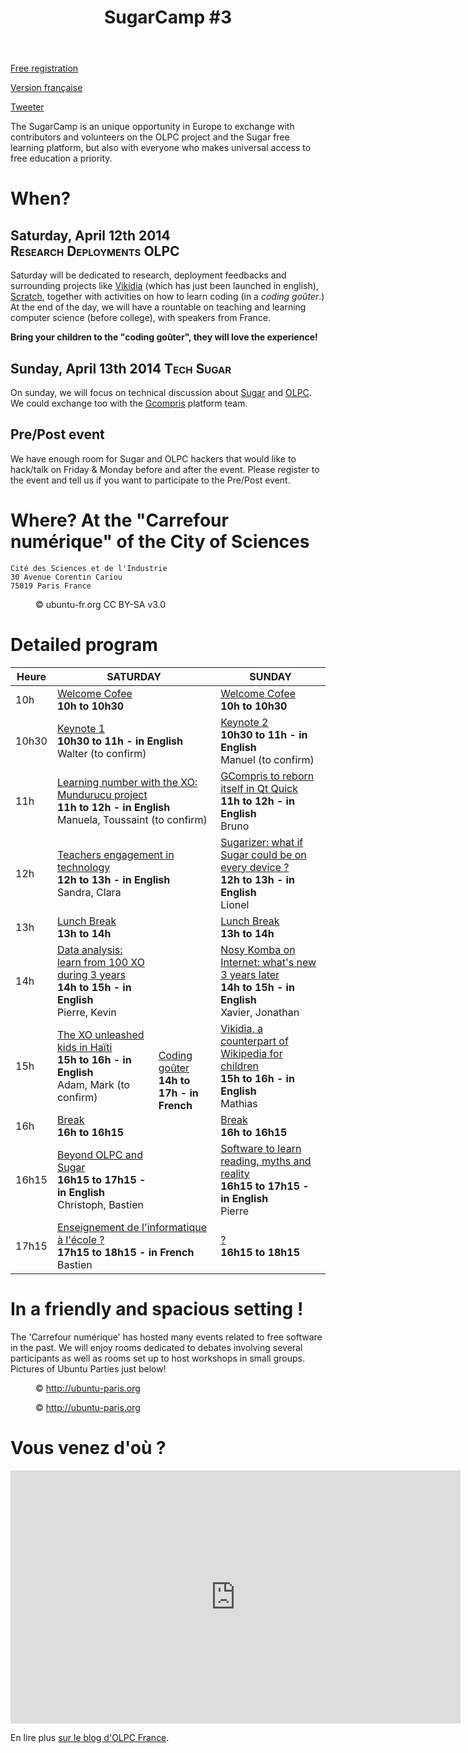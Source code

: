 #+TITLE: SugarCamp #3
#+HTML_HEAD: <link rel="stylesheet" href="sugarcamp.css" type="text/css" />
#+OPTIONS: html-postamble:nil

#+HTML: <img id="logo" src="sugarcamp3.png" />

#+ATTR_HTML: :style font-size:150%;font-weight:bold;text-decoration:none;text-indent:0 :target new
[[http://fr.amiando.com/sugarcamp3.html][Free registration]]

[[file:index.org][Version française]]

#+BEGIN_HTML
<div id="twitter">
<a href="https://twitter.com/share"
class="twitter-share-button"
data-lang="fr" data-size="large" data-count="yes"
data-hashtags="sugarcamp">Tweeter</a>
</div>

<script>!function(d,s,id){var
js,fjs=d.getElementsByTagName(s)[0],p=/^http:/.test(d.location)?'http':'https';if(!d.getElementById(id)){js=d.createElement(s);js.id=id;js.src=p+'://platform.twitter.com/widgets.js';fjs.parentNode.insertBefore(js,fjs);}}(document,
'script', 'twitter-wjs');
</script>
#+END_HTML

#+BEGIN_HTML
<div id="intro">
  <p>
    The SugarCamp is an unique opportunity in Europe to exchange with contributors
    and volunteers on the OLPC project and the Sugar free learning platform, but also
    with everyone who makes universal access to free education a priority.
  </p>
</div>
#+END_HTML

* When?

** Saturday, April 12th 2014 				      :Research:Deployments:OLPC:

Saturday will be dedicated to research, deployment feedbacks and
surrounding projects like [[http://fr.vikidia.org/wiki/Accueil][Vikidia]] (which has just been launched in
english), [[http://scratch.mit.edu/][Scratch]], together with activities on how to learn coding (in
a /coding goûter/.)  At the end of the day, we will have a rountable
on teaching and learning computer science (before college), with
speakers from France.

*Bring your children to the "coding goûter", they will love the experience!*

** Sunday, April 13th 2014				      :Tech:Sugar:

On sunday, we will focus on technical discussion about [[http://sugarlabs.org/][Sugar]] and
[[http://one.laptop.org/][OLPC]]. We could exchange too with the [[http://gcompris.net][Gcompris]] platform team.

** Pre/Post event

We have enough room for Sugar and OLPC hackers that would like to
hack/talk on Friday & Monday before and after the event.  Please
register to the event and tell us if you want to participate to the
Pre/Post event.

* Where?  At the "Carrefour numérique" of the City of Sciences

: Cité des Sciences et de l'Industrie
: 30 Avenue Corentin Cariou
: 75019 Paris France

#+CAPTION: © ubuntu-fr.org CC BY-SA v3.0
#+ATTR_HTML: :height 200px
[[file:feisty-paris-plan.png]]

* Detailed program

#+BEGIN_HTML
<table>
  <thead>
    <tr>
      <th>Heure</th><th colspan="2">SATURDAY</th><th>SUNDAY</th>
    </tr>
  </thead>
  <tbody>
    <tr>
      <td class="time">10h</td><td colspan="2">
        <div class="break-content">
          <span><a href="#" class="item-link">Welcome Cofee</a></span>
        </div>
        <div class="break-content">
          <div class="item-sub">
            <span style="font-weight: bold;">10h to 10h30</span>
            &nbsp;</div>
        </div>
      </td><td>
        <div class="break-content">
          <span><a href="#" class="item-link">Welcome Cofee</a></span>
        </div>
        <div class="break-content">
          <div class="item-sub">
            <span style="font-weight: bold;">10h to 10h30</span>
            &nbsp;</div>
        </div>
      </td>
    </tr>
    <tr>
      <td class="time">10h30</td><td colspan="2">
        <div class="keynote-content">
          <span><a href="#Keynote1" class="item-link">Keynote 1</a></span>
        </div>
        <div class="keynote-content">
          <div class="item-sub">
            <span style="font-weight: bold;">10h30 to 11h - in English</span>
            &nbsp;</div>
        </div>
        <div class="keynote-content">
          <div class="item-sub">
            Walter (to confirm)</div>
        </div>
      </td><td>
        <div class="keynote-content">
          <span><a href="#Keynote2" class="item-link">Keynote 2</a></span></div>
        <div class="keynote-content">
          <div class="item-sub">
            <span style="font-weight: bold;">10h30 to 11h - in English</span>
          </div>
        </div>
        <div class="keynote-content">
          <div class="item-sub">
            Manuel (to confirm)</div>
        </div>
      </td>
    </tr>
    <tr>
      <td class="time">11h</td><td colspan="2">
        <div class="item-content">
          <span><a href="#Mundurucu" class="item-link">Learning number with the XO: Mundurucu project</a></span>
        </div>
        <div class="item-content">
          <div class="item-sub">
            <span style="font-weight: bold;">11h to 12h - in English</span>
          </div>
        </div>
        <div class="item-content">
          <div class="item-sub">
            Manuela, Toussaint (to confirm)</div>
        </div>
      </td><td>
        <div class="item-content">
          <span><a href="#GCompris" class="item-link">GCompris to reborn itself in Qt Quick</a></span>
        </div>
        <div class="item-content">
          <div class="item-sub">
            <span style="font-weight: bold;">11h to 12h - in English</span>
          </div>
        </div>
        <div class="item-content">
          <div class="item-sub">
            Bruno</div>
        </div>
      </td>
    </tr>
    <tr>
      <td class="time">12h</td><td colspan="2">
        <div class="item-content">
          <span><a href="#TeacherEngagement" class="item-link">Teachers engagement in technology</a></span>
        </div>
        <div class="item-content">
          <div class="item-sub">
            <span style="font-weight: bold;">12h to 13h - in English</span>
          </div>
        </div>
        <div class="item-content">
          <div class="item-sub">
            Sandra, Clara</div>
        </div>
      </td><td>
        <div class="item-content">
          <span><a href="#Sugarizer" class="item-link">Sugarizer: what if Sugar could be on every device ?</a></span>
        </div>
        <div class="item-content">
          <div class="item-sub">
            <span style="font-weight: bold;">12h to 13h - in English</span>
          </div>
        </div>
        <div class="item-content">
          <div class="item-sub">
            Lionel</div>
        </div>
      </td>
    </tr>
    <tr>
      <td class="time">13h</td><td colspan="2">
        <div class="break-content">
          <span><a href="#" class="item-link">Lunch Break</a></span>
        </div>
        <div class="break-content">
          <div class="item-sub">
            <span style="font-weight: bold;">13h to 14h</span>
            &nbsp;</div>
        </div>
      </td><td>
        <div class="break-content">
          <span><a href="#" class="item-link">Lunch Break</a></span>
        </div>
        <div class="break-content">
          <div class="item-sub">
            <span style="font-weight: bold;">13h to 14h</span>
          </div>
        </div>
      </td>
    </tr>
    <tr>
      <td class="time">14h</td><td>
        <div class="item-content">
          <span><a href="#DataAnalysis" class="item-link">Data analysis: learn from 100 XO during 3 years</a></span>
        </div>
        <div class="item-content">
          <div class="item-sub">
            <span style="font-weight: bold;">14h to 15h - in English</span>
          </div>
        </div>
        <div class="item-content">
          <div class="item-sub">
            Pierre, Kevin</div>
        </div>
      </td><td rowspan="4" class="workshop-content">
        <div class="workshop-content">
          <span><a href="#Gouter" class="item-link">Coding goûter</a></span>
        </div>
        <div class="workshop-content">
          <div class="item-sub">
            <span style="font-weight: bold;">14h to 17h - in French</span>
          </div>
        </div>
        <div class="workshop-content">
          <div class="item-sub">
          </div>
        </div>
</div>
</td><td>
  <div class="item-content">
    <span><a href="#NosyKomba" class="item-link">Nosy Komba on Internet: what's new 3 years later</a></span>
  </div>
  <div class="item-content">
    <div class="item-sub">
      <span style="font-weight: bold;">14h to 15h - in English</span>
    </div>
  </div>
  <div class="item-content">
    <div class="item-sub">
      Xavier, Jonathan</div>
  </div>
</td>
</tr>
<tr>
  <td class="time">15h</td><td>
    <div class="item-content">
      <span><a href="#Haiti" class="item-link">The XO unleashed kids in Haïti</a></span>
    </div>
    <div class="item-content">
      <div class="item-sub">
        <span style="font-weight: bold;">15h to 16h - in English</span>
      </div>
    </div>
    <div class="item-content">
      <div class="item-sub">
        Adam, Mark (to confirm)</div>
    </div>
  </td><td>
    <div class="item-content">
      <span><a href="#Vikidia" class="item-link">Vikidia, a counterpart of Wikipedia for children</a></span>
    </div>
    <div class="item-content">
      <div class="item-sub">
        <span style="font-weight: bold;">15h to 16h - in English</span>
      </div>
    </div>
    <div class="item-content">
      <div class="item-sub">
        Mathias</div>
    </div>
  </td>
</tr>
<tr>
  <td class="time">16h</td><td>
    <div class="break-content">
      <span><a href="#" class="item-link">Break</a></span>
    </div>
    <div class="break-content">
      <div class="item-sub">
        <span style="font-weight: bold;">16h to 16h15</span>
      </div>
    </div>
  </td><td>
    <div class="break-content">
      <span><a href="#" class="item-link">Break</a></span>
    </div>
    <div class="break-content">
      <div class="item-sub">
        <span style="font-weight: bold;">16h to 16h15</span>
      </div>
    </div>
  </td>
</tr>
<tr>
  <td class="time">16h15</td><td>
    <div class="round-content">
      <span><a href="#Beyond" class="item-link">Beyond OLPC and Sugar</a></span>
    </div>
    <div class="round-content">
      <div class="item-sub">
        <span style="font-weight: bold;">16h15 to 17h15 - in English</span>
      </div>
    </div>
    <div class="round-content">
      <div class="item-sub">
        Christoph, Bastien</div>
    </div>
  </td><td>
    <div class="item-content">
      <span><a href="#Reading" class="item-link">Software to learn reading, myths and reality</a></span>
    </div>
    <div class="item-content">
      <div class="item-sub">
        <span style="font-weight: bold;">16h15 to 17h15 - in English</span>
      </div>
    </div>
    <div class="item-content">
      <div class="item-sub">
        Pierre</div>
    </div>
  </td>
</tr>
<tr>
  <td class="time">17h15</td><td colspan="2">
    <div class="round-content">
      <span><a href="#Informatique" class="item-link">Enseignement de l'informatique à l'école ?</a></span>
    </div>
    <div class="round-content">
      <div class="item-sub">
        <span style="font-weight: bold;">17h15 to 18h15 - in French</span>
      </div>
    </div>
    <div class="round-content">
      <div class="item-sub">
        Bastien</div>
    </div>
  </td><td>
    <div class="item-content">
      <span><a href="#" class="item-link">?</a></span>
    </div>
    <div class="item-content">
      <div class="item-sub">
        <span style="font-weight: bold;">16h15 to 18h15</span>
      </div>
    </div>
    <div class="item-content">
      <div class="item-sub">
      </div>
    </div>
  </td>
</tr>
</tbody>
</table>
#+END_HTML

* In a friendly and spacious setting !

The 'Carrefour numérique' has hosted many events related to free
software in the past. We will enjoy rooms dedicated to debates
involving several participants as well as rooms set up to host
workshops in small groups. Pictures of Ubuntu Parties just below!

#+CAPTION: © http://ubuntu-paris.org
[[file:conference_13-10_v2_960x250.jpg]]

#+CAPTION: © http://ubuntu-paris.org
[[file:cours_13-10_960x250.jpg]]
* Vous venez d'où ?

#+BEGIN_HTML
<iframe frameborder="0" width="720" height="405" src="http://www.dailymotion.com/embed/video/xct0lp" allowfullscreen></iframe>
#+END_HTML

En lire plus [[http://olpc-france.org/blog/2014/02/sugarcamp-3-un-evenement-unique-sur-le-libre-et-leducation/][sur le blog d'OLPC France]].
